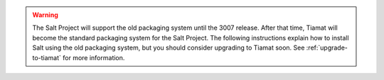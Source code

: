 .. Warning::

   The Salt Project will support the old packaging system until the 3007 release.
   After that time, Tiamat will become the standard packaging system for the
   Salt Project. The following instructions explain how to install Salt using
   the old packaging system, but you should consider upgrading to Tiamat soon.
   See :ref:`upgrade-to-tiamat` for more information.
